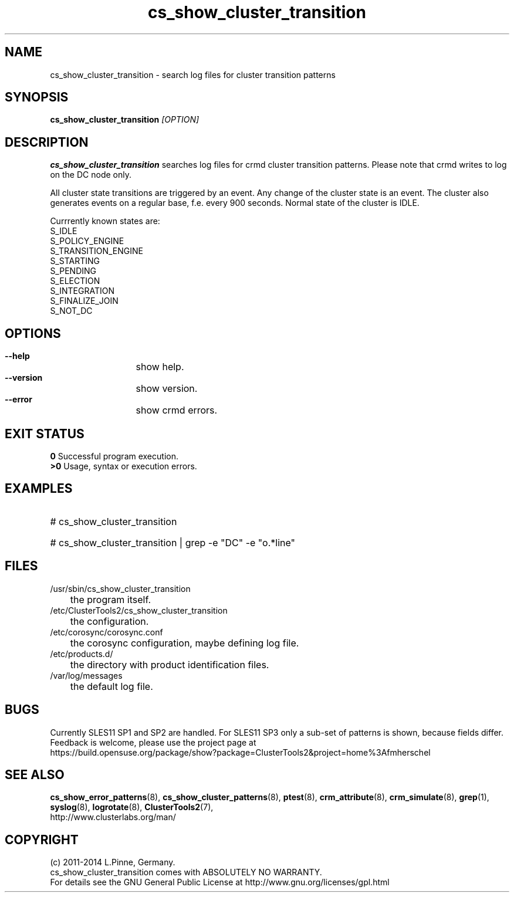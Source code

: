 .TH cs_show_cluster_transition 8 "03 Aug 2014" "" "ClusterTools2"
.\"
.SH NAME
cs_show_cluster_transition \- search log files for cluster transition patterns
.\"
.SH SYNOPSIS
.B cs_show_cluster_transition \fI[OPTION]\fR
.\"
.SH DESCRIPTION
\fBcs_show_cluster_transition\fP searches log files for crmd cluster transition
patterns. Please note that crmd writes to log on the DC node only.

All cluster state transitions are triggered by an event. Any change of the
cluster state is an event. The cluster also generates events on a regular base,
f.e. every 900 seconds. Normal state of the cluster is IDLE.

Currrently known states are:
.br
 S_IDLE
.br
 S_POLICY_ENGINE
.br
 S_TRANSITION_ENGINE
.br
 S_STARTING
.br
 S_PENDING
.br
 S_ELECTION
.br
 S_INTEGRATION
.br
 S_FINALIZE_JOIN
.br
 S_NOT_DC
.\"
.SH OPTIONS
.HP
\fB --help\fR
	show help.
.HP
\fB --version\fR
	show version.
.\" .HP
.\" \fB --zip\fR
.\"	show transitions compressed logs, too. This could take some time.
.HP
\fB --error\fR
	show crmd errors.
.\"
.SH EXIT STATUS
.B 0
Successful program execution.
.br
.B >0 
Usage, syntax or execution errors.
.\"
.SH EXAMPLES
.HP
# cs_show_cluster_transition
.HP
# cs_show_cluster_transition | grep -e "DC" -e "o.*line"
.\"
.SH FILES
.TP
/usr/sbin/cs_show_cluster_transition
	the program itself.
.TP
/etc/ClusterTools2/cs_show_cluster_transition
	the configuration.
.TP
/etc/corosync/corosync.conf
	the corosync configuration, maybe defining log file. 
.TP
/etc/products.d/
	the directory with product identification files.
.TP
/var/log/messages
	the default log file.
.\"
.SH BUGS
Currently SLES11 SP1 and SP2 are handled.
For SLES11 SP3 only a sub-set of patterns is shown, because fields differ.
Feedback is welcome, please use the project page at
.br
https://build.opensuse.org/package/show?package=ClusterTools2&project=home%3Afmherschel
.\"
.SH SEE ALSO
\fBcs_show_error_patterns\fP(8), \fBcs_show_cluster_patterns\fP(8),
\fBptest\fP(8), \fBcrm_attribute\fP(8), \fBcrm_simulate\fP(8),
\fBgrep\fP(1), \fBsyslog\fP(8), \fBlogrotate\fP(8), \fBClusterTools2\fP(7),
.br
http://www.clusterlabs.org/man/
.\"
.\"
.SH COPYRIGHT
(c) 2011-2014 L.Pinne, Germany.
.br
cs_show_cluster_transition comes with ABSOLUTELY NO WARRANTY.
.br
For details see the GNU General Public License at
http://www.gnu.org/licenses/gpl.html
.\"
